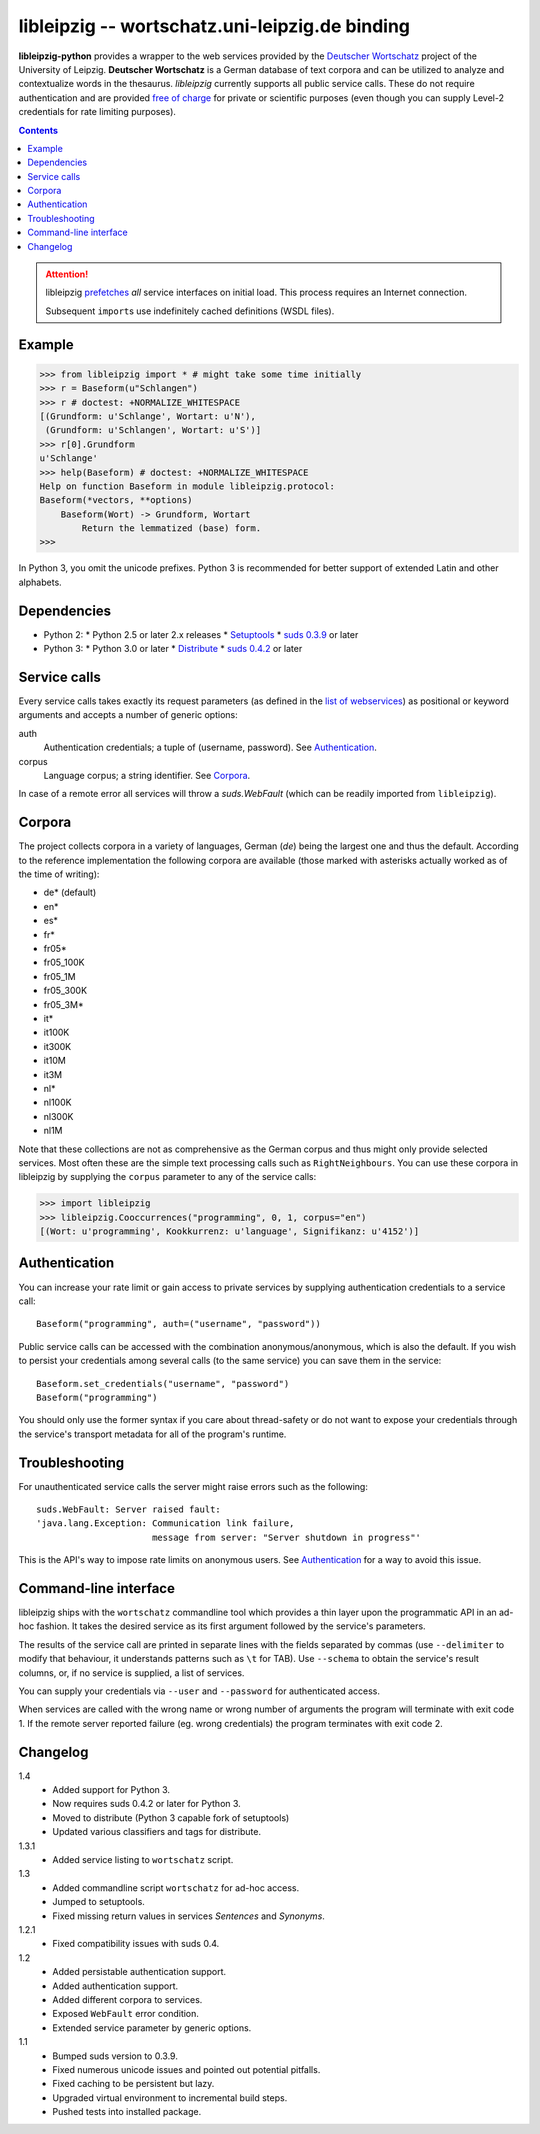 =================================================
 libleipzig -- wortschatz.uni-leipzig.de binding
=================================================

**libleipzig-python** provides a wrapper to the web services provided by the
`Deutscher Wortschatz`_ project of the University of Leipzig.  **Deutscher
Wortschatz** is a German database of text corpora and can be utilized to
analyze and contextualize words in the thesaurus.  *libleipzig* currently
supports all public service calls.  These do not require authentication and are
provided `free of charge`_ for private or scientific purposes (even though you
can supply Level-2 credentials for rate limiting purposes).

.. _Deutscher Wortschatz: http://wortschatz.uni-leipzig.de/
.. _free of charge: http://wortschatz.uni-leipzig.de/use.html

.. contents::

.. attention:: libleipzig prefetches__ *all* service interfaces on initial
   load. This process requires an Internet connection.

   Subsequent ``import``\ s use indefinitely cached definitions (WSDL files).

   __ https://fedorahosted.org/suds/wiki/Documentation#PERFORMANCE


Example
-------

>>> from libleipzig import * # might take some time initially
>>> r = Baseform(u"Schlangen")
>>> r # doctest: +NORMALIZE_WHITESPACE
[(Grundform: u'Schlange', Wortart: u'N'),
 (Grundform: u'Schlangen', Wortart: u'S')]
>>> r[0].Grundform
u'Schlange'
>>> help(Baseform) # doctest: +NORMALIZE_WHITESPACE
Help on function Baseform in module libleipzig.protocol:
Baseform(*vectors, **options)
    Baseform(Wort) -> Grundform, Wortart
        Return the lemmatized (base) form.
>>>

.. **

In Python 3, you omit the unicode prefixes. Python 3 is recommended for better support of extended Latin and other alphabets.

Dependencies
------------

- Python 2:
  * Python 2.5 or later 2.x releases
  * Setuptools_
  * `suds 0.3.9`_ or later

- Python 3:
  * Python 3.0 or later
  * Distribute_
  * `suds 0.4.2`_ or later

.. _Setuptools: http://packages.python.org/distribute/
.. _suds 0.3.9: https://fedorahosted.org/suds/#Resources
.. _Distribute: http://packages.python.org/distribute
.. _suds 0.4.2: https://bitbucket.org/pladay/suds

Service calls
-------------

Every service calls takes exactly its request parameters (as defined in the
`list of webservices`__) as positional or keyword arguments and accepts a
number of generic options:

auth
  Authentication credentials;  a tuple of (username, password).
  See `Authentication`_.
corpus
  Language corpus;  a string identifier.
  See `Corpora`_.

__ http://wortschatz.uni-leipzig.de/axis/servlet/ServiceOverviewServlet

In case of a remote error all services will throw a `suds.WebFault` (which can
be readily imported from ``libleipzig``).

Corpora
-------

The project collects corpora in a variety of languages, German (*de*) being the
largest one and thus the default.  According to the reference implementation
the following corpora are available (those marked with asterisks actually
worked as of the time of writing):

* de* (default)
* en*
* es*
* fr*
* fr05*
* fr05_100K
* fr05_1M
* fr05_300K
* fr05_3M*
* it*
* it100K
* it300K
* it10M
* it3M
* nl*
* nl100K
* nl300K
* nl1M

Note that these collections are not as comprehensive as the German corpus and
thus might only provide selected services.  Most often these are the simple
text processing calls such as ``RightNeighbours``.  You can use these corpora
in libleipzig by supplying the ``corpus`` parameter to any of the service
calls:

>>> import libleipzig
>>> libleipzig.Cooccurrences("programming", 0, 1, corpus="en")
[(Wort: u'programming', Kookkurrenz: u'language', Signifikanz: u'4152')]

Authentication
--------------

You can increase your rate limit or gain access to private services by
supplying authentication credentials to a service call::

    Baseform("programming", auth=("username", "password"))

Public service calls can be accessed with the combination anonymous/anonymous,
which is also the default.  If you wish to persist your credentials among
several calls (to the same service) you can save them in the service::

    Baseform.set_credentials("username", "password")
    Baseform("programming")

You should only use the former syntax if you care about thread-safety or do not
want to expose your credentials through the service's transport metadata for
all of the program's runtime.

Troubleshooting
---------------

For unauthenticated service calls the server might raise errors such as the
following::

    suds.WebFault: Server raised fault:
    'java.lang.Exception: Communication link failure,
                          message from server: "Server shutdown in progress"'

This is the API's way to impose rate limits on anonymous users.  See
`Authentication`_ for a way to avoid this issue.

Command-line interface
----------------------

libleipzig ships with the ``wortschatz`` commandline tool which provides a thin
layer upon the programmatic API in an ad-hoc fashion.  It takes the desired
service as its first argument followed by the service's parameters.

The results of the service call are printed in separate lines with the fields
separated by commas (use ``--delimiter`` to modify that behaviour, it
understands patterns such as ``\t`` for TAB).  Use ``--schema`` to obtain the
service's result columns, or, if no service is supplied, a list of services.

You can supply your credentials via ``--user`` and ``--password`` for
authenticated access.

When services are called with the wrong name or wrong number of arguments the
program will terminate with exit code 1.  If the remote server reported failure
(eg. wrong credentials) the program terminates with exit code 2.

Changelog
---------

1.4
  * Added support for Python 3.
  * Now requires suds 0.4.2 or later for Python 3.
  * Moved to distribute (Python 3 capable fork of setuptools)
  * Updated various classifiers and tags for distribute.

1.3.1
  * Added service listing to ``wortschatz`` script.

1.3
  * Added commandline script ``wortschatz`` for ad-hoc access.
  * Jumped to setuptools.
  * Fixed missing return values in services *Sentences* and *Synonyms*.

1.2.1
  * Fixed compatibility issues with suds 0.4.

1.2
  * Added persistable authentication support.
  * Added authentication support.
  * Added different corpora to services.
  * Exposed ``WebFault`` error condition.
  * Extended service parameter by generic options.

1.1
  * Bumped suds version to 0.3.9.
  * Fixed numerous unicode issues and pointed out potential pitfalls.
  * Fixed caching to be persistent but lazy.
  * Upgraded virtual environment to incremental build steps.
  * Pushed tests into installed package.
